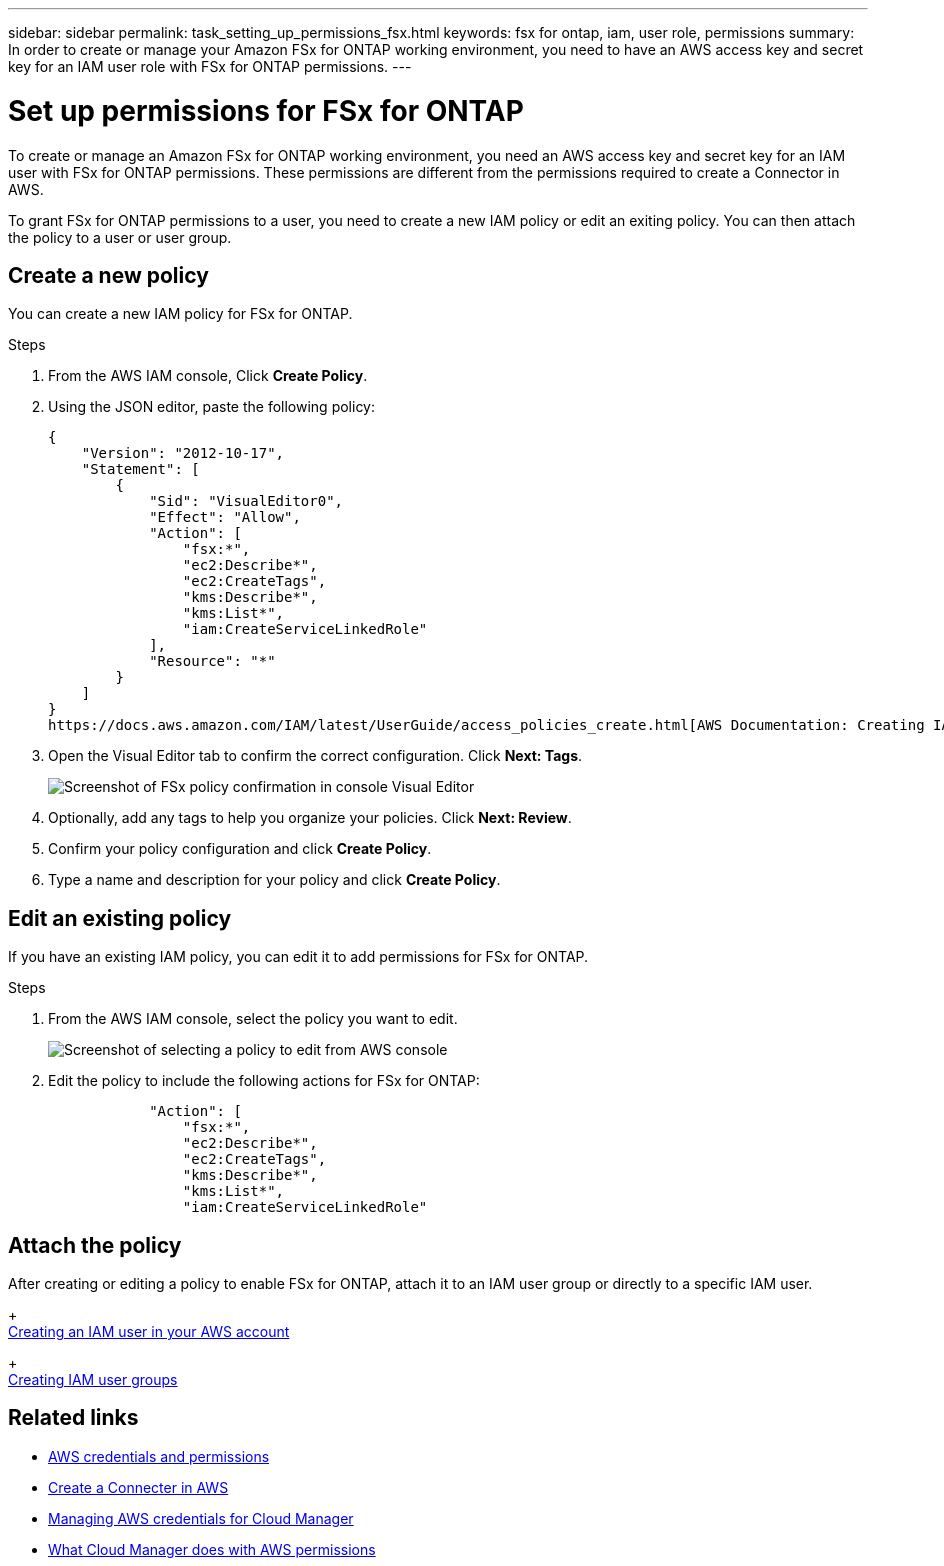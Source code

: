 ---
sidebar: sidebar
permalink: task_setting_up_permissions_fsx.html
keywords: fsx for ontap, iam, user role, permissions
summary: In order to create or manage your Amazon FSx for ONTAP working environment, you need to have an AWS access key and secret key for an IAM user role with FSx for ONTAP permissions.
---

= Set up permissions for FSx for ONTAP
:hardbreaks:
:nofooter:
:icons: font
:linkattrs:
:imagesdir: ./media/

[.lead]
To create or manage an Amazon FSx for ONTAP working environment, you need an AWS access key and secret key for an IAM user with FSx for ONTAP permissions. These permissions are different from the permissions required to create a Connector in AWS.

To grant FSx for ONTAP permissions to a user, you need to create a new IAM policy or edit an exiting policy. You can then attach the policy to a user or user group.

//NOTE: You can create a new IAM user with FSx for ONTAP permissions or edit an IAM user group to include the additional FSx for ONTAP permissions. We recommend the latter to avoid having to use multiple keys for your Connector and for FSx for ONTAP access.

== Create a new policy
You can create a new IAM policy for FSx for ONTAP.

.Steps

. From the AWS IAM console, Click *Create Policy*.
. Using the JSON editor, paste the following policy:
+
[source,json]
{
    "Version": "2012-10-17",
    "Statement": [
        {
            "Sid": "VisualEditor0",
            "Effect": "Allow",
            "Action": [
                "fsx:*",
                "ec2:Describe*",
                "ec2:CreateTags",
                "kms:Describe*",
                "kms:List*",
                "iam:CreateServiceLinkedRole"
            ],
            "Resource": "*"
        }
    ]
}
https://docs.aws.amazon.com/IAM/latest/UserGuide/access_policies_create.html[AWS Documentation: Creating IAM Policies^]

. Open the Visual Editor tab to confirm the correct configuration. Click *Next: Tags*.
+
image:screenshot_fsx_console_policy_confirm.png[Screenshot of FSx policy confirmation in console Visual Editor]

. Optionally, add any tags to help you organize your policies. Click *Next: Review*.
. Confirm your policy configuration and click *Create Policy*.
. Type a name and description for your policy and click *Create Policy*.

== Edit an existing policy
If you have an existing IAM policy, you can edit it to add permissions for FSx for ONTAP.

.Steps
. From the AWS IAM console, select the policy you want to edit.
+
image:screenshot_fsx_console_policy_edit.png[Screenshot of selecting a policy to edit from AWS console]

. Edit the policy to include the following actions for FSx for ONTAP:
+
[source,json]
            "Action": [
                "fsx:*",
                "ec2:Describe*",
                "ec2:CreateTags",
                "kms:Describe*",
                "kms:List*",
                "iam:CreateServiceLinkedRole"

== Attach the policy

After creating or editing a policy to enable FSx for ONTAP, attach it to an IAM user group or directly to a specific IAM user.
+
https://docs.aws.amazon.com/IAM/latest/UserGuide/id_users_create.html[Creating an IAM user in your AWS account^]
+
https://docs.aws.amazon.com/IAM/latest/UserGuide/id_groups_create.html[Creating IAM user groups^]


== Related links

* link:concept_accounts_aws.html[AWS credentials and permissions]
* link:task_creating_connectors_aws.html[Create a Connecter in AWS]
* link:task_adding_aws_accounts.html[Managing AWS credentials for Cloud Manager]
* link:reference_permissions.html#what-cloud-manager-does-with-aws-permissions[What Cloud Manager does with AWS permissions]
